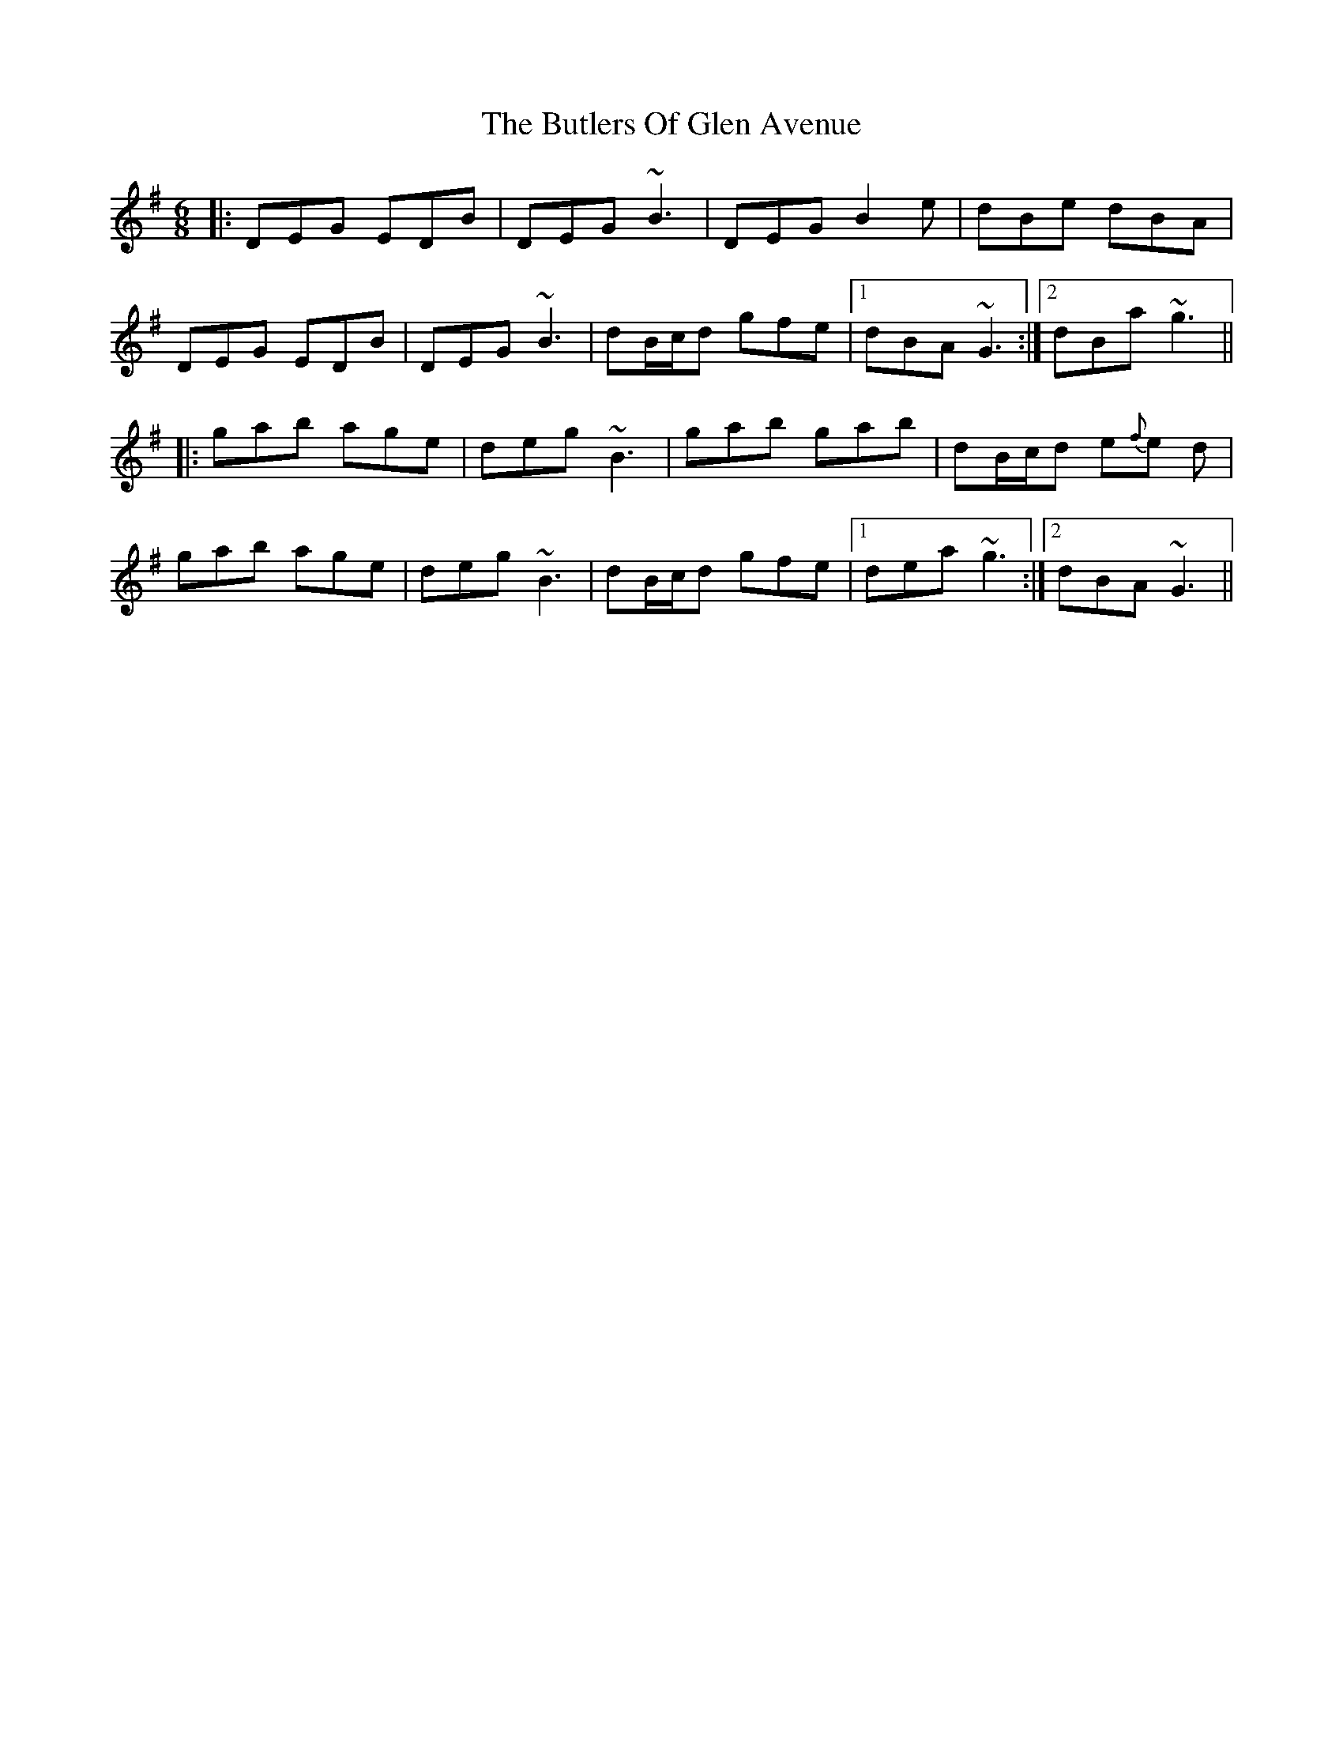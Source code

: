 X: 5606
T: Butlers Of Glen Avenue, The
R: jig
M: 6/8
K: Gmajor
|:DEG EDB|DEG ~B3|DEG B2 e|dBe dBA|
DEG EDB|DEG ~B3|dB/c/d gfe|1 dBA ~G3:|2 dBa ~g3||
|:gab age|deg ~B3|gab gab|dB/c/d e{f}e d|
gab age|deg ~B3|dB/c/d gfe|1 dea ~g3:|2 dBA ~G3||

